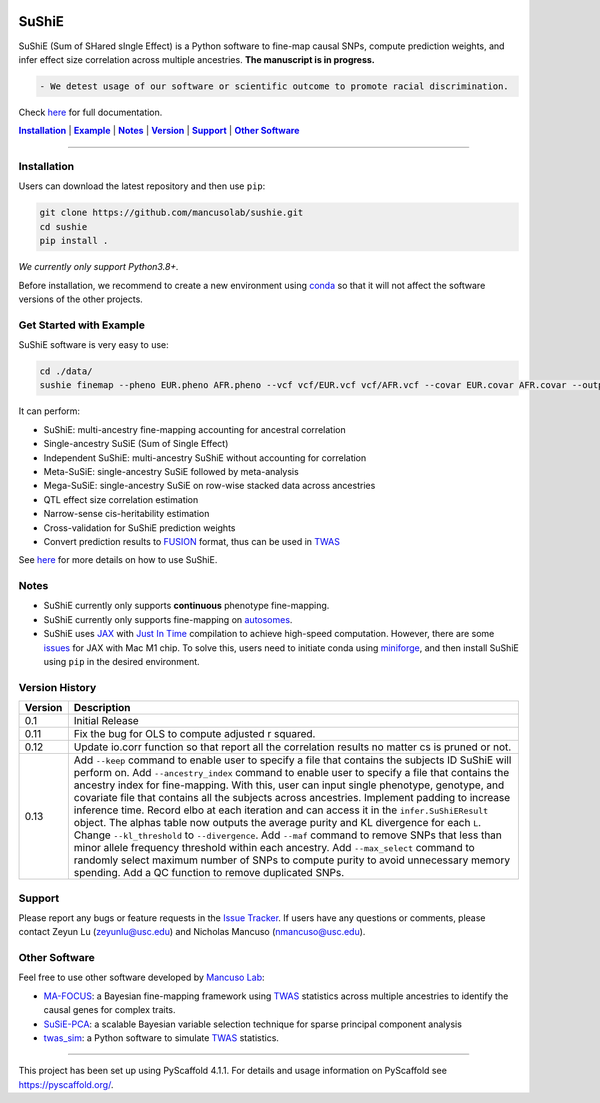 .. These are examples of badges you might want to add to your README:
   please update the URLs accordingly


    .. image:: https://readthedocs.org/projects/sushie/badge/?version=latest
        :alt: ReadTheDocs
        :target: https://sushie.readthedocs.io/en/stable/
    .. image:: https://img.shields.io/coveralls/github/<USER>/sushie/main.svg
        :alt: Coveralls
        :target: https://coveralls.io/r/<USER>/sushie

    .. image:: https://img.shields.io/conda/vn/conda-forge/sushie.svg
        :alt: Conda-Forge
        :target: https://anaconda.org/conda-forge/sushie
    .. image:: https://pepy.tech/badge/sushie/month
        :alt: Monthly Downloads
        :target: https://pepy.tech/project/sushie



.. image:: https://img.shields.io/badge/Docs-Available-brightgreen
        :alt: Documentation-webpage
        :target: https://mancusolab.github.io/sushie/

.. image:: https://img.shields.io/pypi/v/sushie.svg
           :alt: PyPI-Server
           :target: https://pypi.org/project/sushie/

.. image:: https://img.shields.io/github/stars/mancusolab/sushie?style=social
        :alt: Github
        :target: https://github.com/mancusolab/sushie

.. image:: https://img.shields.io/badge/License-MIT-yellow.svg
    :alt: License
    :target: https://opensource.org/licenses/MIT

.. image:: https://img.shields.io/badge/-PyScaffold-005CA0?logo=pyscaffold
    :alt: Project generated with PyScaffold
    :target: https://pyscaffold.org/


======
SuShiE
======
SuShiE (Sum of SHared sIngle Effect) is a Python software to fine-map causal SNPs, compute prediction weights, and infer effect size correlation across multiple ancestries. **The manuscript is in progress.**

.. code:: diff

    - We detest usage of our software or scientific outcome to promote racial discrimination.

Check `here <https://mancusolab.github.io/sushie/>`_ for full documentation.


|Installation|_ | |Example|_ | |Notes|_ | |Version|_ | |Support|_ | |Other Software|_

=================

.. _Installation:
.. |Installation| replace:: **Installation**

Installation
============

..
   The easiest way to install is with ``pip``:
    .. code:: bash
       pip install sushie

    Alternatively,

Users can download the latest repository and then use ``pip``:

.. code:: bash

    git clone https://github.com/mancusolab/sushie.git
    cd sushie
    pip install .

*We currently only support Python3.8+.*

Before installation, we recommend to create a new environment using `conda <https://docs.conda.io/en/latest/>`_ so that it will not affect the software versions of the other projects.

.. _Example:
.. |Example| replace:: **Example**

Get Started with Example
========================
SuShiE software is very easy to use:

.. code:: bash

    cd ./data/
    sushie finemap --pheno EUR.pheno AFR.pheno --vcf vcf/EUR.vcf vcf/AFR.vcf --covar EUR.covar AFR.covar --output ~/test_result

It can perform:

* SuShiE: multi-ancestry fine-mapping accounting for ancestral correlation
* Single-ancestry SuSiE (Sum of Single Effect)
* Independent SuShiE: multi-ancestry SuShiE without accounting for correlation
* Meta-SuSiE: single-ancestry SuSiE followed by meta-analysis
* Mega-SuSiE: single-ancestry SuSiE on row-wise stacked data across ancestries
* QTL effect size correlation estimation
* Narrow-sense cis-heritability estimation
* Cross-validation for SuShiE prediction weights
* Convert prediction results to `FUSION <http://gusevlab.org/projects/fusion/>`_ format, thus can be used in `TWAS <https://www.nature.com/articles/ng.3506>`_

See `here <https://mancusolab.github.io/sushie/>`_ for more details on how to use SuShiE.

.. _Notes:
.. |Notes| replace:: **Notes**

Notes
=====

* SuShiE currently only supports **continuous** phenotype fine-mapping.
* SuShiE currently only supports fine-mapping on `autosomes <https://en.wikipedia.org/wiki/Autosome>`_.
* SuShiE uses `JAX <https://github.com/google/jax>`_ with `Just In Time  <https://jax.readthedocs.io/en/latest/jax-101/02-jitting.html>`_ compilation to achieve high-speed computation. However, there are some `issues <https://github.com/google/jax/issues/5501>`_ for JAX with Mac M1 chip. To solve this, users need to initiate conda using `miniforge <https://github.com/conda-forge/miniforge>`_, and then install SuShiE using ``pip`` in the desired environment.

.. _Version:
.. |Version| replace:: **Version**

Version History
===============

.. list-table::
   :header-rows: 1

   * - Version
     - Description
   * - 0.1
     - Initial Release
   * - 0.11
     - Fix the bug for OLS to compute adjusted r squared.
   * - 0.12
     - Update io.corr function so that report all the correlation results no matter cs is pruned or not.
   * - 0.13
     - Add ``--keep`` command to enable user to specify a file that contains the subjects ID SuShiE will perform on. Add  ``--ancestry_index`` command to enable user to specify a file that contains the ancestry index for fine-mapping. With this, user can input single phenotype, genotype, and covariate file that contains all the subjects across ancestries. Implement padding to increase inference time. Record elbo at each iteration and can access it in the ``infer.SuShiEResult`` object. The alphas table now outputs the average purity and KL divergence for each ``L``. Change ``--kl_threshold`` to ``--divergence``. Add ``--maf`` command to remove SNPs that less than minor allele frequency threshold within each ancestry. Add ``--max_select`` command to randomly select maximum number of SNPs to compute purity to avoid unnecessary memory spending. Add a QC function to remove duplicated SNPs.

.. _Support:
.. |Support| replace:: **Support**

Support
========

Please report any bugs or feature requests in the `Issue Tracker <https://github.com/mancusolab/sushie/issues>`_. If users have any
questions or comments, please contact Zeyun Lu (zeyunlu@usc.edu) and Nicholas Mancuso (nmancuso@usc.edu).

.. _OtherSoftware:
.. |Other Software| replace:: **Other Software**

Other Software
==============

Feel free to use other software developed by `Mancuso Lab <https://www.mancusolab.com/>`_:

* `MA-FOCUS <https://github.com/mancusolab/ma-focus>`_: a Bayesian fine-mapping framework using `TWAS <https://www.nature.com/articles/ng.3506>`_ statistics across multiple ancestries to identify the causal genes for complex traits.

* `SuSiE-PCA <https://github.com/mancusolab/sushie>`_: a scalable Bayesian variable selection technique for sparse principal component analysis

* `twas_sim <https://github.com/mancusolab/twas_sim>`_: a Python software to simulate `TWAS <https://www.nature.com/articles/ng.3506>`_ statistics.

---------------------

.. _pyscaffold-notes:

This project has been set up using PyScaffold 4.1.1. For details and usage
information on PyScaffold see https://pyscaffold.org/.
